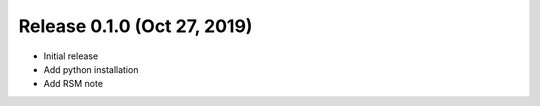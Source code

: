 

Release 0.1.0 (Oct 27, 2019)
================================

* Initial release

* Add python installation

* Add RSM note

